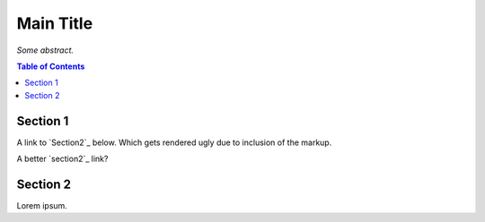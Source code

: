 Main Title
==========

*Some abstract.*

.. contents:: **Table of Contents**


Section 1
---------

A link to `Section2`_ below. Which gets rendered ugly due to inclusion of the markup.

A better `section2`_ link?


.. section2:

Section 2
---------

Lorem ipsum.
